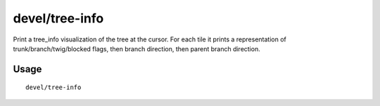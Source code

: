 devel/tree-info
===============

.. dfhack-tool::
    :summary: Print a tree_info visualization of the tree at the cursor.
    :tags: adventure fort inspection map plants

Print a tree_info visualization of the tree at the cursor. For each tile it
prints a representation of trunk/branch/twig/blocked flags, then branch
direction, then parent branch direction.

Usage
-----

::

    devel/tree-info
